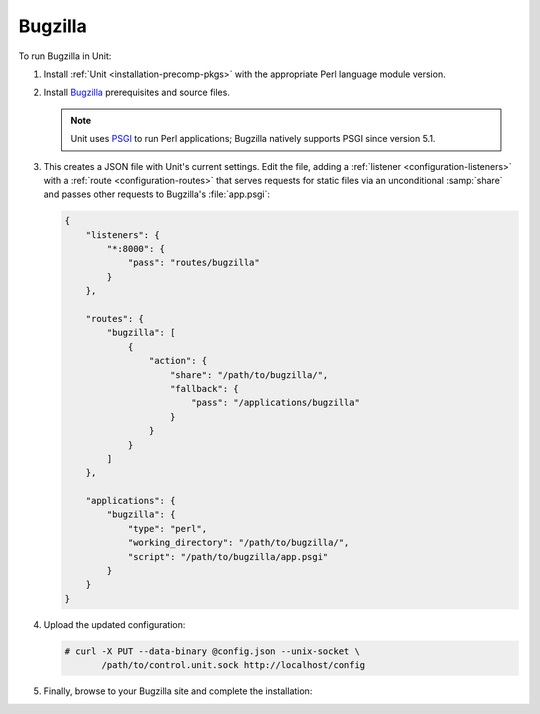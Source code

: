 ########
Bugzilla
########

To run Bugzilla in Unit:

#. Install :ref:`Unit <installation-precomp-pkgs>` with the appropriate Perl
   language module version.

#. Install `Bugzilla
   <https://bugzilla.readthedocs.io/en/latest/installing/index.html>`_
   prerequisites and source files.

   .. note::

      Unit uses `PSGI <https://metacpan.org/pod/PSGI>`_ to run Perl
      applications; Bugzilla natively supports PSGI since version 5.1.

#. .. include:: ../include/get-config.rst

   This creates a JSON file with Unit's current settings.  Edit the file,
   adding a :ref:`listener <configuration-listeners>` with a :ref:`route
   <configuration-routes>` that serves requests for static files via an
   unconditional :samp:`share` and passes other requests to Bugzilla's
   :file:`app.psgi`:

   .. code-block:: json

      {
          "listeners": {
              "*:8000": {
                  "pass": "routes/bugzilla"
              }
          },

          "routes": {
              "bugzilla": [
                  {
                      "action": {
                          "share": "/path/to/bugzilla/",
                          "fallback": {
                              "pass": "/applications/bugzilla"
                          }
                      }
                  }
              ]
          },

          "applications": {
              "bugzilla": {
                  "type": "perl",
                  "working_directory": "/path/to/bugzilla/",
                  "script": "/path/to/bugzilla/app.psgi"
              }
          }
      }

#. Upload the updated configuration:

   .. code-block:: console

      # curl -X PUT --data-binary @config.json --unix-socket \
             /path/to/control.unit.sock http://localhost/config

#. Finally, browse to your Bugzilla site and complete the installation:

   .. image:: ../images/bugzilla.png
      :width: 100%
      :alt: Bugzilla in Unit - Setup Screen
